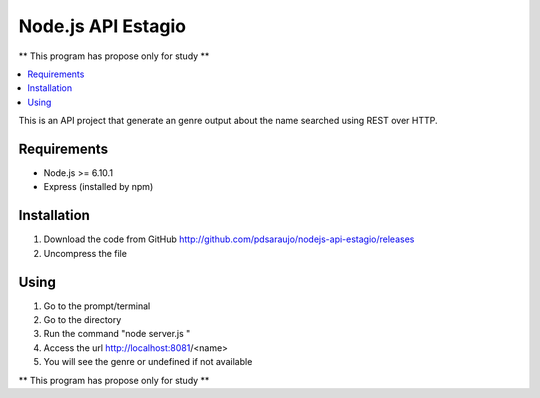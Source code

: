 ===================
Node.js API Estagio
===================

** This program has propose only for study **

.. contents::
    :local:
    :depth: 2
    :backlinks: none

This is an API project that generate an genre output about the name searched
using REST over HTTP.

Requirements
============

* Node.js >= 6.10.1

* Express (installed by npm)

Installation
============

1. Download the code from GitHub http://github.com/pdsaraujo/nodejs-api-estagio/releases

2. Uncompress the file

Using
=====

1. Go to the prompt/terminal

2. Go to the directory

3. Run the command "node server.js "

4. Access the url http://localhost:8081/<name>

5. You will see the genre or undefined if not available

** This program has propose only for study **
